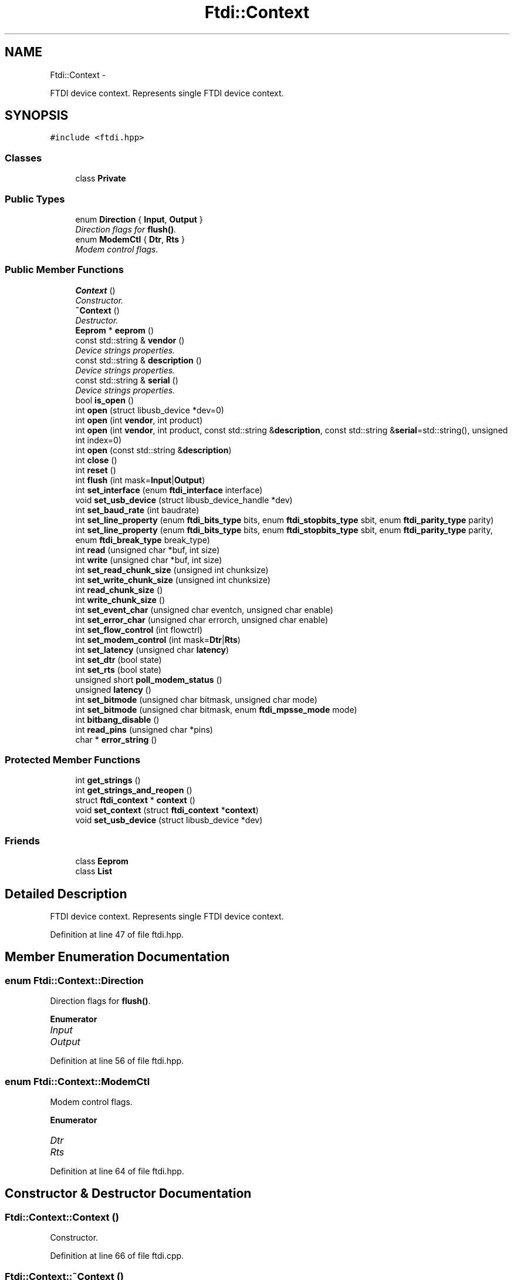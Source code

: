 .TH "Ftdi::Context" 3 "Thu Feb 14 2013" "Version 1.0" "libftdi1" \" -*- nroff -*-
.ad l
.nh
.SH NAME
Ftdi::Context \- 
.PP
FTDI device context\&. Represents single FTDI device context\&.  

.SH SYNOPSIS
.br
.PP
.PP
\fC#include <ftdi\&.hpp>\fP
.SS "Classes"

.in +1c
.ti -1c
.RI "class \fBPrivate\fP"
.br
.in -1c
.SS "Public Types"

.in +1c
.ti -1c
.RI "enum \fBDirection\fP { \fBInput\fP, \fBOutput\fP }"
.br
.RI "\fIDirection flags for \fBflush()\fP\&. \fP"
.ti -1c
.RI "enum \fBModemCtl\fP { \fBDtr\fP, \fBRts\fP }"
.br
.RI "\fIModem control flags\&. \fP"
.in -1c
.SS "Public Member Functions"

.in +1c
.ti -1c
.RI "\fBContext\fP ()"
.br
.RI "\fIConstructor\&. \fP"
.ti -1c
.RI "\fB~Context\fP ()"
.br
.RI "\fIDestructor\&. \fP"
.ti -1c
.RI "\fBEeprom\fP * \fBeeprom\fP ()"
.br
.ti -1c
.RI "const std::string & \fBvendor\fP ()"
.br
.RI "\fIDevice strings properties\&. \fP"
.ti -1c
.RI "const std::string & \fBdescription\fP ()"
.br
.RI "\fIDevice strings properties\&. \fP"
.ti -1c
.RI "const std::string & \fBserial\fP ()"
.br
.RI "\fIDevice strings properties\&. \fP"
.ti -1c
.RI "bool \fBis_open\fP ()"
.br
.ti -1c
.RI "int \fBopen\fP (struct libusb_device *dev=0)"
.br
.ti -1c
.RI "int \fBopen\fP (int \fBvendor\fP, int product)"
.br
.ti -1c
.RI "int \fBopen\fP (int \fBvendor\fP, int product, const std::string &\fBdescription\fP, const std::string &\fBserial\fP=std::string(), unsigned int index=0)"
.br
.ti -1c
.RI "int \fBopen\fP (const std::string &\fBdescription\fP)"
.br
.ti -1c
.RI "int \fBclose\fP ()"
.br
.ti -1c
.RI "int \fBreset\fP ()"
.br
.ti -1c
.RI "int \fBflush\fP (int mask=\fBInput\fP|\fBOutput\fP)"
.br
.ti -1c
.RI "int \fBset_interface\fP (enum \fBftdi_interface\fP interface)"
.br
.ti -1c
.RI "void \fBset_usb_device\fP (struct libusb_device_handle *dev)"
.br
.ti -1c
.RI "int \fBset_baud_rate\fP (int baudrate)"
.br
.ti -1c
.RI "int \fBset_line_property\fP (enum \fBftdi_bits_type\fP bits, enum \fBftdi_stopbits_type\fP sbit, enum \fBftdi_parity_type\fP parity)"
.br
.ti -1c
.RI "int \fBset_line_property\fP (enum \fBftdi_bits_type\fP bits, enum \fBftdi_stopbits_type\fP sbit, enum \fBftdi_parity_type\fP parity, enum \fBftdi_break_type\fP break_type)"
.br
.ti -1c
.RI "int \fBread\fP (unsigned char *buf, int size)"
.br
.ti -1c
.RI "int \fBwrite\fP (unsigned char *buf, int size)"
.br
.ti -1c
.RI "int \fBset_read_chunk_size\fP (unsigned int chunksize)"
.br
.ti -1c
.RI "int \fBset_write_chunk_size\fP (unsigned int chunksize)"
.br
.ti -1c
.RI "int \fBread_chunk_size\fP ()"
.br
.ti -1c
.RI "int \fBwrite_chunk_size\fP ()"
.br
.ti -1c
.RI "int \fBset_event_char\fP (unsigned char eventch, unsigned char enable)"
.br
.ti -1c
.RI "int \fBset_error_char\fP (unsigned char errorch, unsigned char enable)"
.br
.ti -1c
.RI "int \fBset_flow_control\fP (int flowctrl)"
.br
.ti -1c
.RI "int \fBset_modem_control\fP (int mask=\fBDtr\fP|\fBRts\fP)"
.br
.ti -1c
.RI "int \fBset_latency\fP (unsigned char \fBlatency\fP)"
.br
.ti -1c
.RI "int \fBset_dtr\fP (bool state)"
.br
.ti -1c
.RI "int \fBset_rts\fP (bool state)"
.br
.ti -1c
.RI "unsigned short \fBpoll_modem_status\fP ()"
.br
.ti -1c
.RI "unsigned \fBlatency\fP ()"
.br
.ti -1c
.RI "int \fBset_bitmode\fP (unsigned char bitmask, unsigned char mode)"
.br
.ti -1c
.RI "int \fBset_bitmode\fP (unsigned char bitmask, enum \fBftdi_mpsse_mode\fP mode)"
.br
.ti -1c
.RI "int \fBbitbang_disable\fP ()"
.br
.ti -1c
.RI "int \fBread_pins\fP (unsigned char *pins)"
.br
.ti -1c
.RI "char * \fBerror_string\fP ()"
.br
.in -1c
.SS "Protected Member Functions"

.in +1c
.ti -1c
.RI "int \fBget_strings\fP ()"
.br
.ti -1c
.RI "int \fBget_strings_and_reopen\fP ()"
.br
.ti -1c
.RI "struct \fBftdi_context\fP * \fBcontext\fP ()"
.br
.ti -1c
.RI "void \fBset_context\fP (struct \fBftdi_context\fP *\fBcontext\fP)"
.br
.ti -1c
.RI "void \fBset_usb_device\fP (struct libusb_device *dev)"
.br
.in -1c
.SS "Friends"

.in +1c
.ti -1c
.RI "class \fBEeprom\fP"
.br
.ti -1c
.RI "class \fBList\fP"
.br
.in -1c
.SH "Detailed Description"
.PP 
FTDI device context\&. Represents single FTDI device context\&. 
.PP
Definition at line 47 of file ftdi\&.hpp\&.
.SH "Member Enumeration Documentation"
.PP 
.SS "enum \fBFtdi::Context::Direction\fP"

.PP
Direction flags for \fBflush()\fP\&. 
.PP
\fBEnumerator\fP
.in +1c
.TP
\fB\fIInput \fP\fP
.TP
\fB\fIOutput \fP\fP
.PP
Definition at line 56 of file ftdi\&.hpp\&.
.SS "enum \fBFtdi::Context::ModemCtl\fP"

.PP
Modem control flags\&. 
.PP
\fBEnumerator\fP
.in +1c
.TP
\fB\fIDtr \fP\fP
.TP
\fB\fIRts \fP\fP
.PP
Definition at line 64 of file ftdi\&.hpp\&.
.SH "Constructor & Destructor Documentation"
.PP 
.SS "Ftdi::Context::Context ()"

.PP
Constructor\&. 
.PP
Definition at line 66 of file ftdi\&.cpp\&.
.SS "Ftdi::Context::~Context ()"

.PP
Destructor\&. 
.PP
Definition at line 73 of file ftdi\&.cpp\&.
.SH "Member Function Documentation"
.PP 
.SS "\fBEeprom\fP* Ftdi::Context::eeprom ()"

.SS "const std::string & Ftdi::Context::vendor ()"

.PP
Device strings properties\&. 
.PP
Definition at line 343 of file ftdi\&.cpp\&.
.PP
Referenced by get_strings()\&.
.SS "const std::string & Ftdi::Context::description ()"

.PP
Device strings properties\&. 
.PP
Definition at line 350 of file ftdi\&.cpp\&.
.SS "const std::string & Ftdi::Context::serial ()"

.PP
Device strings properties\&. 
.PP
Definition at line 357 of file ftdi\&.cpp\&.
.PP
Referenced by get_strings()\&.
.SS "bool Ftdi::Context::is_open ()"

.PP
Definition at line 77 of file ftdi\&.cpp\&.
.SS "int Ftdi::Context::open (struct libusb_device *dev = \fC0\fP)"

.PP
Definition at line 122 of file ftdi\&.cpp\&.
.PP
References get_strings_and_reopen()\&.
.SS "int Ftdi::Context::open (intvendor, intproduct)"

.PP
Definition at line 82 of file ftdi\&.cpp\&.
.PP
References ftdi_usb_open(), and get_strings_and_reopen()\&.
.SS "int Ftdi::Context::open (intvendor, intproduct, const std::string &description, const std::string &serial = \fCstd::string()\fP, unsigned intindex = \fC0\fP)"

.PP
Definition at line 93 of file ftdi\&.cpp\&.
.PP
References ftdi_usb_open_desc_index(), and get_strings_and_reopen()\&.
.SS "int Ftdi::Context::open (const std::string &description)"

.PP
Definition at line 112 of file ftdi\&.cpp\&.
.PP
References ftdi_usb_open_string(), and get_strings_and_reopen()\&.
.SS "int Ftdi::Context::close ()"

.PP
Definition at line 133 of file ftdi\&.cpp\&.
.PP
References ftdi_usb_close()\&.
.SS "int Ftdi::Context::reset ()"

.PP
Definition at line 140 of file ftdi\&.cpp\&.
.PP
References ftdi_usb_reset()\&.
.SS "int Ftdi::Context::flush (intmask = \fC\fBInput\fP|\fBOutput\fP\fP)"

.PP
Definition at line 145 of file ftdi\&.cpp\&.
.PP
References ftdi_usb_purge_rx_buffer(), ftdi_usb_purge_tx_buffer(), Input, and Output\&.
.SS "int Ftdi::Context::set_interface (enum \fBftdi_interface\fPinterface)"

.PP
Definition at line 157 of file ftdi\&.cpp\&.
.PP
References ftdi_set_interface()\&.
.SS "void Ftdi::Context::set_usb_device (struct libusb_device_handle *dev)"

.PP
Definition at line 162 of file ftdi\&.cpp\&.
.PP
References ftdi_set_usbdev()\&.
.PP
Referenced by Ftdi::List::List()\&.
.SS "int Ftdi::Context::set_baud_rate (intbaudrate)"

.PP
Definition at line 168 of file ftdi\&.cpp\&.
.PP
References ftdi_set_baudrate()\&.
.SS "int Ftdi::Context::set_line_property (enum \fBftdi_bits_type\fPbits, enum \fBftdi_stopbits_type\fPsbit, enum \fBftdi_parity_type\fPparity)"

.PP
Definition at line 173 of file ftdi\&.cpp\&.
.PP
References ftdi_set_line_property()\&.
.SS "int Ftdi::Context::set_line_property (enum \fBftdi_bits_type\fPbits, enum \fBftdi_stopbits_type\fPsbit, enum \fBftdi_parity_type\fPparity, enum \fBftdi_break_type\fPbreak_type)"

.PP
Definition at line 178 of file ftdi\&.cpp\&.
.PP
References ftdi_set_line_property2()\&.
.SS "int Ftdi::Context::read (unsigned char *buf, intsize)"

.PP
Definition at line 183 of file ftdi\&.cpp\&.
.PP
References ftdi_read_data()\&.
.SS "int Ftdi::Context::write (unsigned char *buf, intsize)"

.PP
Definition at line 202 of file ftdi\&.cpp\&.
.PP
References ftdi_write_data()\&.
.SS "int Ftdi::Context::set_read_chunk_size (unsigned intchunksize)"

.PP
Definition at line 188 of file ftdi\&.cpp\&.
.PP
References ftdi_read_data_set_chunksize()\&.
.SS "int Ftdi::Context::set_write_chunk_size (unsigned intchunksize)"

.PP
Definition at line 207 of file ftdi\&.cpp\&.
.PP
References ftdi_write_data_set_chunksize()\&.
.SS "int Ftdi::Context::read_chunk_size ()"

.PP
Definition at line 193 of file ftdi\&.cpp\&.
.PP
References ftdi_read_data_get_chunksize()\&.
.SS "int Ftdi::Context::write_chunk_size ()"

.PP
Definition at line 212 of file ftdi\&.cpp\&.
.PP
References ftdi_write_data_get_chunksize()\&.
.SS "int Ftdi::Context::set_event_char (unsigned chareventch, unsigned charenable)"

.PP
Definition at line 267 of file ftdi\&.cpp\&.
.PP
References ftdi_set_event_char()\&.
.SS "int Ftdi::Context::set_error_char (unsigned charerrorch, unsigned charenable)"

.PP
Definition at line 272 of file ftdi\&.cpp\&.
.PP
References ftdi_set_error_char()\&.
.SS "int Ftdi::Context::set_flow_control (intflowctrl)"

.PP
Definition at line 221 of file ftdi\&.cpp\&.
.PP
References ftdi_setflowctrl()\&.
.SS "int Ftdi::Context::set_modem_control (intmask = \fC\fBDtr\fP|\fBRts\fP\fP)"

.PP
Definition at line 226 of file ftdi\&.cpp\&.
.PP
References Dtr, ftdi_setdtr_rts(), and Rts\&.
.SS "int Ftdi::Context::set_latency (unsigned charlatency)"

.PP
Definition at line 248 of file ftdi\&.cpp\&.
.PP
References ftdi_set_latency_timer()\&.
.SS "int Ftdi::Context::set_dtr (boolstate)"

.PP
Definition at line 238 of file ftdi\&.cpp\&.
.PP
References ftdi_setdtr()\&.
.SS "int Ftdi::Context::set_rts (boolstate)"

.PP
Definition at line 243 of file ftdi\&.cpp\&.
.PP
References ftdi_setrts()\&.
.SS "unsigned short Ftdi::Context::poll_modem_status ()"

.PP
Definition at line 260 of file ftdi\&.cpp\&.
.PP
References ftdi_poll_modem_status()\&.
.SS "unsigned Ftdi::Context::latency ()"

.PP
Definition at line 253 of file ftdi\&.cpp\&.
.PP
References ftdi_get_latency_timer()\&.
.SS "int Ftdi::Context::set_bitmode (unsigned charbitmask, unsigned charmode)"

.PP
Definition at line 277 of file ftdi\&.cpp\&.
.PP
References ftdi_set_bitmode()\&.
.SS "int Ftdi::Context::set_bitmode (unsigned charbitmask, enum \fBftdi_mpsse_mode\fPmode)"

.PP
Definition at line 282 of file ftdi\&.cpp\&.
.PP
References ftdi_set_bitmode()\&.
.SS "int Ftdi::Context::bitbang_disable ()"

.PP
Definition at line 287 of file ftdi\&.cpp\&.
.PP
References ftdi_disable_bitbang()\&.
.SS "int Ftdi::Context::read_pins (unsigned char *pins)"

.PP
Definition at line 292 of file ftdi\&.cpp\&.
.PP
References ftdi_read_pins()\&.
.SS "char * Ftdi::Context::error_string ()"

.PP
Definition at line 297 of file ftdi\&.cpp\&.
.PP
References ftdi_get_error_string()\&.
.SS "int Ftdi::Context::get_strings ()\fC [protected]\fP"

.PP
Definition at line 302 of file ftdi\&.cpp\&.
.PP
References ftdi_usb_get_strings(), serial(), and vendor()\&.
.PP
Referenced by get_strings_and_reopen(), and Ftdi::List::List()\&.
.SS "int Ftdi::Context::get_strings_and_reopen ()\fC [protected]\fP"

.PP
Definition at line 319 of file ftdi\&.cpp\&.
.PP
References ftdi_usb_open_dev(), and get_strings()\&.
.PP
Referenced by open()\&.
.SS "struct \fBftdi_context\fP * Ftdi::Context::context ()\fC [read]\fP, \fC [protected]\fP"

.PP
Definition at line 373 of file ftdi\&.cpp\&.
.PP
Referenced by Ftdi::Eeprom::Eeprom(), Ftdi::List::find_all(), and set_context()\&.
.SS "void Ftdi::Context::set_context (struct \fBftdi_context\fP *context)\fC [protected]\fP"

.PP
Definition at line 362 of file ftdi\&.cpp\&.
.PP
References context(), and ftdi_free()\&.
.SS "void Ftdi::Context::set_usb_device (struct libusb_device *dev)\fC [protected]\fP"

.PP
Definition at line 368 of file ftdi\&.cpp\&.
.SH "Friends And Related Function Documentation"
.PP 
.SS "friend class \fBEeprom\fP\fC [friend]\fP"

.PP
Definition at line 50 of file ftdi\&.hpp\&.
.SS "friend class \fBList\fP\fC [friend]\fP"

.PP
Definition at line 51 of file ftdi\&.hpp\&.

.SH "Author"
.PP 
Generated automatically by Doxygen for libftdi1 from the source code\&.
